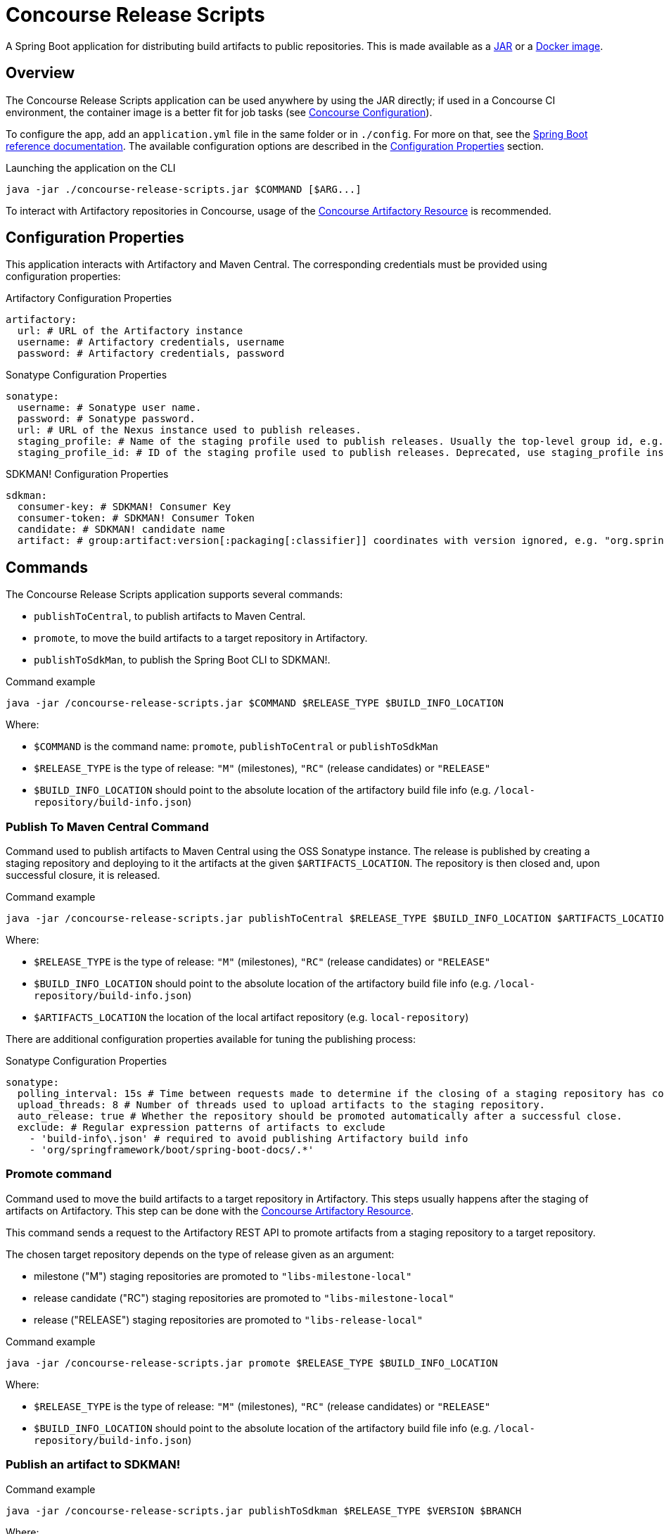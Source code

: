 = Concourse Release Scripts

A Spring Boot application for distributing build artifacts to public repositories.
This is made available as a https://repo.spring.io/ui/native/release/io/spring/concourse/releasescripts/concourse-release-scripts[JAR] or a https://hub.docker.com/r/springio/concourse-release-scripts/[Docker image].

== Overview

The Concourse Release Scripts application can be used anywhere by using the JAR directly; if used in a Concourse CI environment, the container image is a better fit for job tasks (see <<Concourse Configuration>>).

To configure the app, add an `application.yml` file in the same folder or in `./config`.
For more on that, see the https://docs.spring.io/spring-boot/docs/current/reference/html/spring-boot-features.html#boot-features-external-config-application-property-files[Spring Boot reference documentation].
The available configuration options are described in the <<Configuration Properties>> section.

[source,sh,subs="verbatim,attributes"]
.Launching the application on the CLI
----
java -jar ./concourse-release-scripts.jar $COMMAND [$ARG...]
----

To interact with Artifactory repositories in Concourse, usage of the https://github.com/spring-io/artifactory-resource[Concourse Artifactory Resource] is recommended.

== Configuration Properties

This application interacts with Artifactory and Maven Central.
The corresponding credentials must be provided using configuration properties:

[source,yml,subs="verbatim,attributes"]
.Artifactory Configuration Properties
----
artifactory:
  url: # URL of the Artifactory instance
  username: # Artifactory credentials, username
  password: # Artifactory credentials, password
----

[source,yml,subs="verbatim,attributes"]
.Sonatype Configuration Properties
----
sonatype:
  username: # Sonatype user name.
  password: # Sonatype password.
  url: # URL of the Nexus instance used to publish releases.
  staging_profile: # Name of the staging profile used to publish releases. Usually the top-level group id, e.g. "org.springframework"
  staging_profile_id: # ID of the staging profile used to publish releases. Deprecated, use staging_profile instead
----

[source,yml,subs="verbatim,attributes"]
.SDKMAN! Configuration Properties
----
sdkman:
  consumer-key: # SDKMAN! Consumer Key
  consumer-token: # SDKMAN! Consumer Token
  candidate: # SDKMAN! candidate name
  artifact: # group:artifact:version[:packaging[:classifier]] coordinates with version ignored, e.g. "org.springframework.boot:spring-boot-cli:*:zip:bin"
----


== Commands

The Concourse Release Scripts application supports several commands:

* `publishToCentral`, to publish artifacts to Maven Central.
* `promote`, to move the build artifacts to a target repository in Artifactory.
* `publishToSdkMan`, to publish the Spring Boot CLI to SDKMAN!.


[source,sh,subs="verbatim,attributes"]
.Command example
----
java -jar /concourse-release-scripts.jar $COMMAND $RELEASE_TYPE $BUILD_INFO_LOCATION
----

Where:

* `$COMMAND` is the command name: `promote`, `publishToCentral` or `publishToSdkMan`
* `$RELEASE_TYPE` is the type of release: `"M"` (milestones), `"RC"` (release candidates) or `"RELEASE"`
* `$BUILD_INFO_LOCATION` should point to the absolute location of the artifactory build file info (e.g. `/local-repository/build-info.json`)


=== Publish To Maven Central Command

Command used to publish artifacts to Maven Central using the OSS Sonatype instance.
The release is published by creating a staging repository and deploying to it the artifacts at the given `$ARTIFACTS_LOCATION`.
The repository is then closed and, upon successful closure, it is released.

[source,sh,subs="verbatim,attributes"]
.Command example
----
java -jar /concourse-release-scripts.jar publishToCentral $RELEASE_TYPE $BUILD_INFO_LOCATION $ARTIFACTS_LOCATION
----

Where:

* `$RELEASE_TYPE` is the type of release: `"M"` (milestones), `"RC"` (release candidates) or `"RELEASE"`
* `$BUILD_INFO_LOCATION` should point to the absolute location of the artifactory build file info (e.g. `/local-repository/build-info.json`)
* `$ARTIFACTS_LOCATION` the location of the local artifact repository (e.g. `local-repository`)

There are additional configuration properties available for tuning the publishing process:

[source,yml,subs="verbatim,attributes"]
.Sonatype Configuration Properties
----
sonatype:
  polling_interval: 15s # Time between requests made to determine if the closing of a staging repository has completed.
  upload_threads: 8 # Number of threads used to upload artifacts to the staging repository.
  auto_release: true # Whether the repository should be promoted automatically after a successful close.
  exclude: # Regular expression patterns of artifacts to exclude
    - 'build-info\.json' # required to avoid publishing Artifactory build info
    - 'org/springframework/boot/spring-boot-docs/.*'
----


=== Promote command

Command used to move the build artifacts to a target repository in Artifactory.
This steps usually happens after the staging of artifacts on Artifactory.
This step can be done with the https://github.com/spring-io/artifactory-resource[Concourse Artifactory Resource].

This command sends a request to the Artifactory REST API to promote artifacts from a staging repository to a target repository.

The chosen target repository depends on the type of release given as an argument:

* milestone ("M") staging repositories are promoted to `"libs-milestone-local"`
* release candidate ("RC") staging repositories are promoted to `"libs-milestone-local"`
* release ("RELEASE") staging repositories  are promoted to `"libs-release-local"`

[source,sh,subs="verbatim,attributes"]
.Command example
----
java -jar /concourse-release-scripts.jar promote $RELEASE_TYPE $BUILD_INFO_LOCATION
----

Where:

* `$RELEASE_TYPE` is the type of release: `"M"` (milestones), `"RC"` (release candidates) or `"RELEASE"`
* `$BUILD_INFO_LOCATION` should point to the absolute location of the artifactory build file info (e.g. `/local-repository/build-info.json`)

=== Publish an artifact to SDKMAN!

[source,sh,subs="verbatim,attributes"]
.Command example
----
java -jar /concourse-release-scripts.jar publishToSdkman $RELEASE_TYPE $VERSION $BRANCH
----

Where:

* `$RELEASE_TYPE` is the type of release: `"M"` (milestones), `"RC"` (release candidates) or `"RELEASE"`
* `$VERSION` the actual artifact version
* `$BRANCH` the git branch the artifact is being tagged and released from

== Concourse Configuration

You can use the Concourse Release Scripts Docker image as a task in your Concourse pipeline.
Here is an example of a task file for a promotion job step:

[source,yml,subs="verbatim,attributes"]
.promote.yml
----
---
platform: linux
image_resource:
  type: registry-image
  source:
    repository: springio/concourse-release-scripts
    tag: '0.4.0'
inputs:
- name: git-repo
- name: artifactory-repo
outputs:
- name: version
params:
  RELEASE_TYPE:
  ARTIFACTORY_SERVER:
  ARTIFACTORY_USERNAME:
  ARTIFACTORY_PASSWORD:
run:
  path: git-repo/ci/scripts/promote.sh
----

And its companion script file:

[source,sh,subs="verbatim,attributes"]
.promote.sh
----
#!/bin/bash

pushd artifactory-repo > /dev/null
version=$( get_revision_from_buildinfo )
popd > /dev/null

export BUILD_INFO_LOCATION=$(pwd)/artifactory-repo/build-info.json

java -jar /concourse-release-scripts.jar promote $RELEASE_TYPE $BUILD_INFO_LOCATION > /dev/null || { exit 1; }

echo "Promotion complete"
echo $version > version/version
----
